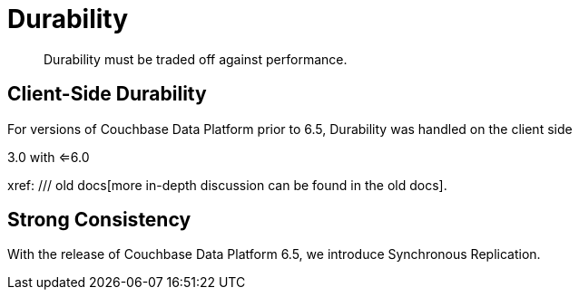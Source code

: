 
= Durability
:navtitle: Durability
:page-topic-type: landing-page

[abstract]
Durability must be traded off against performance.


== Client-Side Durability

For versions of Couchbase Data Platform prior to 6.5, Durability was handled on the client side

3.0 with <=6.0

xref: /// old docs[more in-depth discussion can be found in the old docs].


== Strong Consistency

With the release of Couchbase Data Platform 6.5, we introduce Synchronous Replication. 


////
== Transactions

Couchbase Data Platform 6.5 also sees a _*Beta*_ release of our _Multi-Document Atomicity_ feature, _a.k.a._ _Transactions_.
Although atomicity guarantees occur a performance overhead, there are some circumstances where a guarantee of a document change not going astray is the most important aspect of the operation.



////
